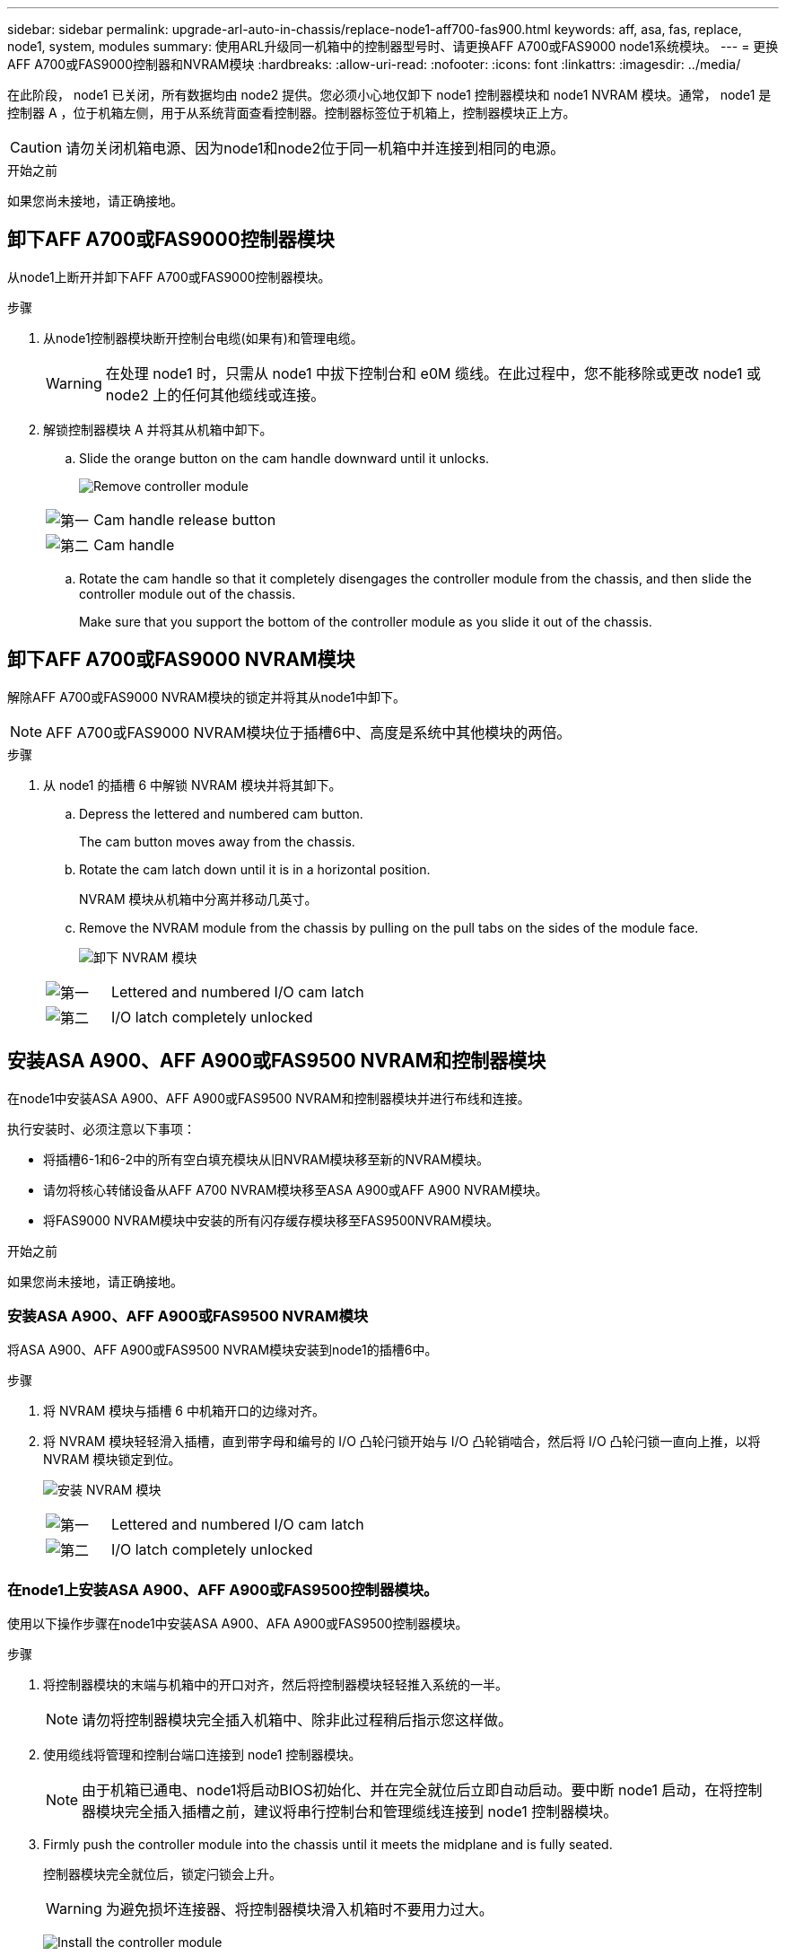 ---
sidebar: sidebar 
permalink: upgrade-arl-auto-in-chassis/replace-node1-aff700-fas900.html 
keywords: aff, asa, fas, replace, node1, system, modules 
summary: 使用ARL升级同一机箱中的控制器型号时、请更换AFF A700或FAS9000 node1系统模块。 
---
= 更换AFF A700或FAS9000控制器和NVRAM模块
:hardbreaks:
:allow-uri-read: 
:nofooter: 
:icons: font
:linkattrs: 
:imagesdir: ../media/


[role="lead"]
在此阶段， node1 已关闭，所有数据均由 node2 提供。您必须小心地仅卸下 node1 控制器模块和 node1 NVRAM 模块。通常， node1 是控制器 A ，位于机箱左侧，用于从系统背面查看控制器。控制器标签位于机箱上，控制器模块正上方。


CAUTION: 请勿关闭机箱电源、因为node1和node2位于同一机箱中并连接到相同的电源。

.开始之前
如果您尚未接地，请正确接地。



== 卸下AFF A700或FAS9000控制器模块

从node1上断开并卸下AFF A700或FAS9000控制器模块。

.步骤
. 从node1控制器模块断开控制台电缆(如果有)和管理电缆。
+

WARNING: 在处理 node1 时，只需从 node1 中拔下控制台和 e0M 缆线。在此过程中，您不能移除或更改 node1 或 node2 上的任何其他缆线或连接。

. 解锁控制器模块 A 并将其从机箱中卸下。
+
.. Slide the orange button on the cam handle downward until it unlocks.
+
image:drw_9500_remove_PCM.png["Remove controller module"]

+
[cols="20,80"]
|===


 a| 
image:black_circle_one.png["第一"]
| Cam handle release button 


 a| 
image:black_circle_two.png["第二"]
| Cam handle 
|===
.. Rotate the cam handle so that it completely disengages the controller module from the chassis, and then slide the controller module out of the chassis.
+
Make sure that you support the bottom of the controller module as you slide it out of the chassis.







== 卸下AFF A700或FAS9000 NVRAM模块

解除AFF A700或FAS9000 NVRAM模块的锁定并将其从node1中卸下。


NOTE: AFF A700或FAS9000 NVRAM模块位于插槽6中、高度是系统中其他模块的两倍。

.步骤
. 从 node1 的插槽 6 中解锁 NVRAM 模块并将其卸下。
+
.. Depress the lettered and numbered cam button.
+
The cam button moves away from the chassis.

.. Rotate the cam latch down until it is in a horizontal position.
+
NVRAM 模块从机箱中分离并移动几英寸。

.. Remove the NVRAM module from the chassis by pulling on the pull tabs on the sides of the module face.
+
image:drw_a900_move-remove_NVRAM_module.png["卸下 NVRAM 模块"]

+
[cols="20,80"]
|===


 a| 
image:black_circle_one.png["第一"]
| Lettered and numbered I/O cam latch 


 a| 
image:black_circle_two.png["第二"]
| I/O latch completely unlocked 
|===






== 安装ASA A900、AFF A900或FAS9500 NVRAM和控制器模块

在node1中安装ASA A900、AFF A900或FAS9500 NVRAM和控制器模块并进行布线和连接。

执行安装时、必须注意以下事项：

* 将插槽6-1和6-2中的所有空白填充模块从旧NVRAM模块移至新的NVRAM模块。
* 请勿将核心转储设备从AFF A700 NVRAM模块移至ASA A900或AFF A900 NVRAM模块。
* 将FAS9000 NVRAM模块中安装的所有闪存缓存模块移至FAS9500NVRAM模块。


.开始之前
如果您尚未接地，请正确接地。



=== 安装ASA A900、AFF A900或FAS9500 NVRAM模块

将ASA A900、AFF A900或FAS9500 NVRAM模块安装到node1的插槽6中。

.步骤
. 将 NVRAM 模块与插槽 6 中机箱开口的边缘对齐。
. 将 NVRAM 模块轻轻滑入插槽，直到带字母和编号的 I/O 凸轮闩锁开始与 I/O 凸轮销啮合，然后将 I/O 凸轮闩锁一直向上推，以将 NVRAM 模块锁定到位。
+
image:drw_a900_move-remove_NVRAM_module.png["安装 NVRAM 模块"]

+
[cols="20,80"]
|===


 a| 
image:black_circle_one.png["第一"]
| Lettered and numbered I/O cam latch 


 a| 
image:black_circle_two.png["第二"]
| I/O latch completely unlocked 
|===




=== 在node1上安装ASA A900、AFF A900或FAS9500控制器模块。

使用以下操作步骤在node1中安装ASA A900、AFA A900或FAS9500控制器模块。

.步骤
. 将控制器模块的末端与机箱中的开口对齐，然后将控制器模块轻轻推入系统的一半。
+

NOTE: 请勿将控制器模块完全插入机箱中、除非此过程稍后指示您这样做。

. 使用缆线将管理和控制台端口连接到 node1 控制器模块。
+

NOTE: 由于机箱已通电、node1将启动BIOS初始化、并在完全就位后立即自动启动。要中断 node1 启动，在将控制器模块完全插入插槽之前，建议将串行控制台和管理缆线连接到 node1 控制器模块。

. Firmly push the controller module into the chassis until it meets the midplane and is fully seated.
+
控制器模块完全就位后，锁定闩锁会上升。

+

WARNING: 为避免损坏连接器、将控制器模块滑入机箱时不要用力过大。

+
image:drw_9500_remove_PCM.png["Install the controller module"]

+
[cols="20,80"]
|===


 a| 
image:black_circle_one.png["第一"]
| 凸轮把手锁定闩锁 


 a| 
image:black_circle_two.png["第二"]
| 凸轮把手处于解锁位置 
|===
. 一旦模块就位，请立即连接串行控制台，并准备好中断 node1 的自动启动。
. 中断自动启动后、node1将停留在加载程序提示符处。如果未按时中断自动启动、而node1开始启动、请等待提示符、然后按Ctrl-C进入启动菜单。在节点停留在启动菜单处后、使用option `8` 重新启动节点、并在重新启动期间中断自动启动。
. 在 LOADER 提示符 node1 处，设置默认环境变量：
+
`set-defaults`

. 保存默认环境变量设置：
+
`saveenv`


